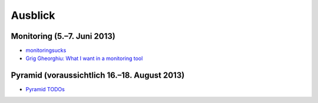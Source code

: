Ausblick
========

Monitoring (5.–7. Juni 2013)
----------------------------

- `monitoringsucks <https://github.com/monitoringsucks>`_
- `Grig Gheorghiu: What I want in a monitoring tool  <http://agiletesting.blogspot.de/2012/09/what-i-want-in-monitoring-tool.html>`_   

Pyramid (voraussichtlich 16.–18. August 2013)
---------------------------------------------

- `Pyramid TODOs <https://github.com/Pylons/pyramid/blob/master/TODO.txt>`_


